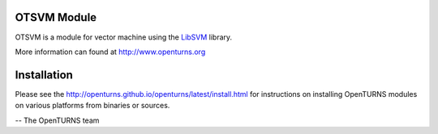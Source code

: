 .. image:: https://github.com/openturns/otsvm/actions/workflows/build.yml/badge.svg?branch=master
    :target: https://github.com/openturns/otsvm/actions/workflows/build.yml

.. image:: https://codecov.io/gh/jschueller/otsvm/graph/badge.svg?token=4WVSPME6CC
    :target: https://codecov.io/gh/jschueller/otsvm

OTSVM Module
============

OTSVM is a module for vector machine using the `LibSVM <https://www.csie.ntu.edu.tw/~cjlin/libsvm/>`_ library.

More information can found at http://www.openturns.org


Installation
============
Please see the http://openturns.github.io/openturns/latest/install.html
for instructions on installing OpenTURNS modules on various platforms from binaries or sources.

-- The OpenTURNS team
